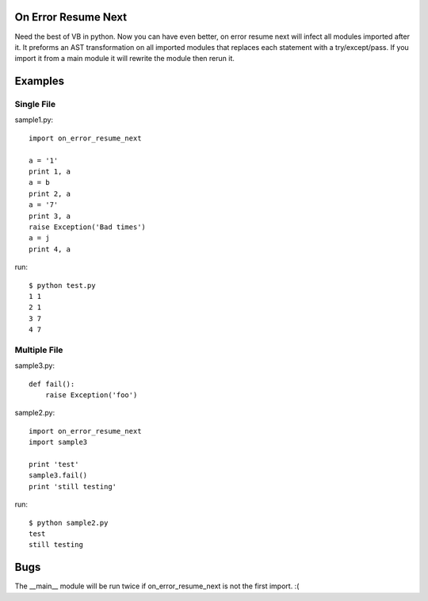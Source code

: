 On Error Resume Next
---------------------------------------------------------------------------
Need the best of VB in python. Now you can have even better, on error resume
next will infect all modules imported after it.  It preforms an AST
transformation on all imported modules that replaces each statement with a
try/except/pass.  If you import it from a main module it will rewrite the
module then rerun it.

Examples
---------------------------------------------------------------------------

Single File
~~~~~~~~~~~~~~~~~~~~~~~~~~~~~~~~~~~~~~~~~~~~~~~~~~~~~~~~~~~~~~~~~~~~~~~~~~

sample1.py::

    import on_error_resume_next

    a = '1'
    print 1, a
    a = b
    print 2, a
    a = '7'
    print 3, a
    raise Exception('Bad times')
    a = j
    print 4, a

run::

    $ python test.py
    1 1
    2 1
    3 7
    4 7

Multiple File
~~~~~~~~~~~~~~~~~~~~~~~~~~~~~~~~~~~~~~~~~~~~~~~~~~~~~~~~~~~~~~~~~~~~~~~~~~

sample3.py::

    def fail():
        raise Exception('foo')

sample2.py::

    import on_error_resume_next
    import sample3

    print 'test'
    sample3.fail()
    print 'still testing'

run::

    $ python sample2.py
    test
    still testing


Bugs
---------------------------------------------------------------------------
The __main__ module will be run twice if on_error_resume_next is not the first
import. :(
